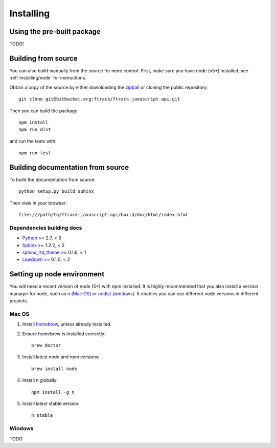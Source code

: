 ..
    :copyright: Copyright (c) 2016 ftrack

.. _installing:

**********
Installing
**********

.. highlight:: bash

Using the pre-built package
===========================

TODO!

Building from source
====================

You can also build manually from the source for more control. First, make sure
you have node (v5+) installed, see :ref:`installing/node` for instructions.

Obtain a copy of the source by either downloading the
`zipball <https://bitbucket.org/ftrack/ftrack-javascript-api/get/master.zip>`_ or
cloning the public repository::

    git clone git@bitbucket.org:ftrack/ftrack-javascript-api.git

Then you can build the package ::

    npm install
    npm run dist

and run the tests with::

    npm run test

Building documentation from source
==================================

To build the documentation from source::

    python setup.py build_sphinx

Then view in your browser::

    file:///path/to/ftrack-javascript-api/build/doc/html/index.html

Dependencies building docs
--------------------------

* `Python <http://python.org>`_ >= 2.7, < 3
* `Sphinx <http://sphinx-doc.org/>`_ >= 1.2.2, < 2
* `sphinx_rtd_theme <https://github.com/snide/sphinx_rtd_theme>`_ >= 0.1.6, < 1
* `Lowdown <http://lowdown.rtd.ftrack.com/en/stable/>`_ >= 0.1.0, < 2

.. _installing/node:

Setting up node environment
===========================

You will need a recent version of node (5+) with npm installed. It is highly
recommended that you also install a version manager for node, such as
`n (Mac OS) <https://github.com/tj/n>`_ or
`nodist (windows) <https://github.com/marcelklehr/nodist>`_. It enables you
can use different node versions in different projects.

Mac OS
------

1. Install `homebrew <http://brew.sh/>`_, unless already installed.
2. Ensure homebrew is installed correctly::

    brew doctor

3. Install latest node and npm versions::

    brew install node

4. Install n globally::

    npm install -g n

5. Install latest stable version::

    n stable

Windows
-------

TODO
